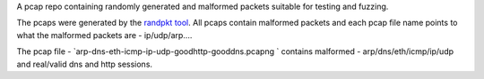 A pcap repo containing randomly generated and malformed packets suitable for testing and fuzzing.

The pcaps were generated by the `randpkt tool <https://www.wireshark.org/docs/man-pages/randpkt.html>`_.    
All pcaps contain malformed packets and each pcap file name points to what the malformed packets are  - ip/udp/arp....

The pcap file - `arp-dns-eth-icmp-ip-udp-goodhttp-gooddns.pcapng ` contains malformed  - arp/dns/eth/icmp/ip/udp and real/valid dns and http sessions.


